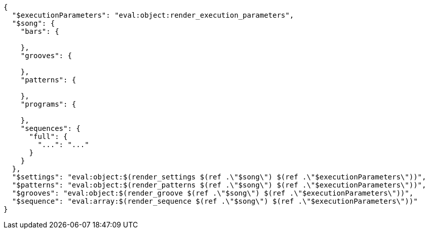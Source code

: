 [%nowrap,json]
----
{
  "$executionParameters": "eval:object:render_execution_parameters",
  "$song": {
    "bars": {

    },
    "grooves": {

    },
    "patterns": {

    },
    "programs": {

    },
    "sequences": {
      "full": {
        "...": "..."
      }
    }
  },
  "$settings": "eval:object:$(render_settings $(ref .\"$song\") $(ref .\"$executionParameters\"))",
  "$patterns": "eval:object:$(render_patterns $(ref .\"$song\") $(ref .\"$executionParameters\"))",
  "$grooves": "eval:object:$(render_groove $(ref .\"$song\") $(ref .\"$executionParameters\"))",
  "$sequence": "eval:array:$(render_sequence $(ref .\"$song\") $(ref .\"$executionParameters\"))"
}
----
